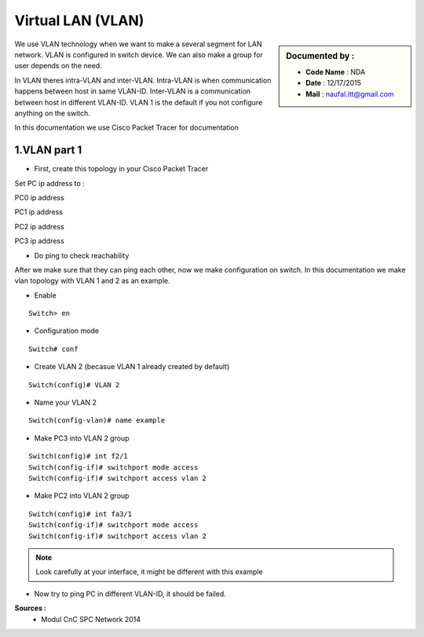 Virtual LAN (VLAN)
==================

.. sidebar:: Documented by :

     * **Code Name**    : NDA
     * **Date** 	: 12/17/2015
     * **Mail** 	: naufal.itt@gmail.com

We use VLAN technology when we want to make a several segment for LAN network. VLAN is configured in switch device. We can also make a group for user depends on the need.

In VLAN theres intra-VLAN and inter-VLAN. Intra-VLAN is when communication happens between host in same VLAN-ID. Inter-VLAN is a communication between host in different VLAN-ID. VLAN 1 is the default if you not configure anything on the switch.

In this documentation we use Cisco Packet Tracer for documentation


1.VLAN part 1
-------------

- First, create this topology in your Cisco Packet Tracer
.. image:: images/vlan1.png

Set PC ip address to :


PC0 ip address

.. image:: images/pc0.png



PC1 ip address

.. image:: images/pc1.png


PC2 ip address

.. image:: images/pc2.png


PC3 ip address

.. image:: images/pc3.png

- Do ping to check reachability
.. image:: images/cekping.png

After we make sure that they can ping each other, now we make configuration on switch. In this documentation we make vlan topology with VLAN 1 and 2 as an example. 

.. image:: images/vlan12.png

- Enable
::

	Switch> en


- Configuration mode
::

	Switch# conf

- Create VLAN 2 (becasue VLAN 1 already created by default)
::

   	Switch(config)# VLAN 2 

- Name your VLAN 2
::

	Switch(config-vlan)# name example

- Make PC3 into VLAN 2 group
::

	Switch(config)#	int f2/1
	Switch(config-if)# switchport mode access
	Switch(config-if)# switchport access vlan 2

- Make PC2 into VLAN 2 group
::

	Switch(config)#	int fa3/1
	Switch(config-if)# switchport mode access
	Switch(config-if)# switchport access vlan 2


.. note::

		Look carefully at your interface, it might be different with this example

- Now try to ping PC in different VLAN-ID, it should be failed.

**Sources :**
 * Modul CnC SPC Network 2014


